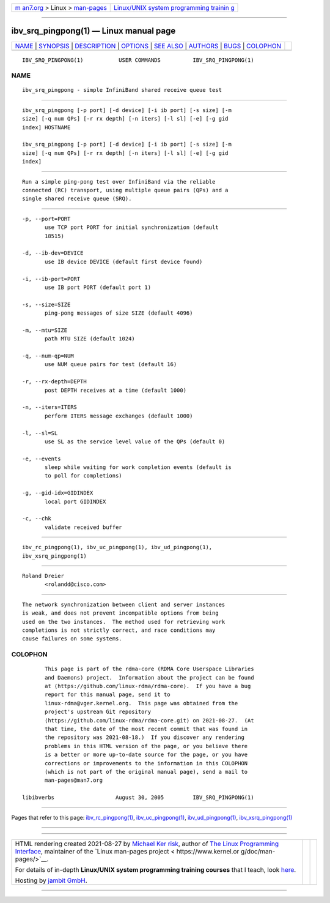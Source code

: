 .. container:: page-top

.. container:: nav-bar

   +----------------------------------+----------------------------------+
   | `m                               | `Linux/UNIX system programming   |
   | an7.org <../../../index.html>`__ | trainin                          |
   | > Linux >                        | g <http://man7.org/training/>`__ |
   | `man-pages <../index.html>`__    |                                  |
   +----------------------------------+----------------------------------+

--------------

ibv_srq_pingpong(1) — Linux manual page
=======================================

+-----------------------------------+-----------------------------------+
| `NAME <#NAME>`__ \|               |                                   |
| `SYNOPSIS <#SYNOPSIS>`__ \|       |                                   |
| `DESCRIPTION <#DESCRIPTION>`__ \| |                                   |
| `OPTIONS <#OPTIONS>`__ \|         |                                   |
| `SEE ALSO <#SEE_ALSO>`__ \|       |                                   |
| `AUTHORS <#AUTHORS>`__ \|         |                                   |
| `BUGS <#BUGS>`__ \|               |                                   |
| `COLOPHON <#COLOPHON>`__          |                                   |
+-----------------------------------+-----------------------------------+
| .. container:: man-search-box     |                                   |
+-----------------------------------+-----------------------------------+

::

   IBV_SRQ_PINGPONG(1)           USER COMMANDS          IBV_SRQ_PINGPONG(1)

NAME
-------------------------------------------------

::

          ibv_srq_pingpong - simple InfiniBand shared receive queue test


---------------------------------------------------------

::

          ibv_srq_pingpong [-p port] [-d device] [-i ib port] [-s size] [-m
          size] [-q num QPs] [-r rx depth] [-n iters] [-l sl] [-e] [-g gid
          index] HOSTNAME

          ibv_srq_pingpong [-p port] [-d device] [-i ib port] [-s size] [-m
          size] [-q num QPs] [-r rx depth] [-n iters] [-l sl] [-e] [-g gid
          index]


---------------------------------------------------------------

::

          Run a simple ping-pong test over InfiniBand via the reliable
          connected (RC) transport, using multiple queue pairs (QPs) and a
          single shared receive queue (SRQ).


-------------------------------------------------------

::

          -p, --port=PORT
                 use TCP port PORT for initial synchronization (default
                 18515)

          -d, --ib-dev=DEVICE
                 use IB device DEVICE (default first device found)

          -i, --ib-port=PORT
                 use IB port PORT (default port 1)

          -s, --size=SIZE
                 ping-pong messages of size SIZE (default 4096)

          -m, --mtu=SIZE
                 path MTU SIZE (default 1024)

          -q, --num-qp=NUM
                 use NUM queue pairs for test (default 16)

          -r, --rx-depth=DEPTH
                 post DEPTH receives at a time (default 1000)

          -n, --iters=ITERS
                 perform ITERS message exchanges (default 1000)

          -l, --sl=SL
                 use SL as the service level value of the QPs (default 0)

          -e, --events
                 sleep while waiting for work completion events (default is
                 to poll for completions)

          -g, --gid-idx=GIDINDEX
                 local port GIDINDEX

          -c, --chk
                 validate received buffer


---------------------------------------------------------

::

          ibv_rc_pingpong(1), ibv_uc_pingpong(1), ibv_ud_pingpong(1),
          ibv_xsrq_pingpong(1)


-------------------------------------------------------

::

          Roland Dreier
                 <rolandd@cisco.com>


-------------------------------------------------

::

          The network synchronization between client and server instances
          is weak, and does not prevent incompatible options from being
          used on the two instances.  The method used for retrieving work
          completions is not strictly correct, and race conditions may
          cause failures on some systems.

COLOPHON
---------------------------------------------------------

::

          This page is part of the rdma-core (RDMA Core Userspace Libraries
          and Daemons) project.  Information about the project can be found
          at ⟨https://github.com/linux-rdma/rdma-core⟩.  If you have a bug
          report for this manual page, send it to
          linux-rdma@vger.kernel.org.  This page was obtained from the
          project's upstream Git repository
          ⟨https://github.com/linux-rdma/rdma-core.git⟩ on 2021-08-27.  (At
          that time, the date of the most recent commit that was found in
          the repository was 2021-08-18.)  If you discover any rendering
          problems in this HTML version of the page, or you believe there
          is a better or more up-to-date source for the page, or you have
          corrections or improvements to the information in this COLOPHON
          (which is not part of the original manual page), send a mail to
          man-pages@man7.org

   libibverbs                   August 30, 2005         IBV_SRQ_PINGPONG(1)

--------------

Pages that refer to this page:
`ibv_rc_pingpong(1) <../man1/ibv_rc_pingpong.1.html>`__, 
`ibv_uc_pingpong(1) <../man1/ibv_uc_pingpong.1.html>`__, 
`ibv_ud_pingpong(1) <../man1/ibv_ud_pingpong.1.html>`__, 
`ibv_xsrq_pingpong(1) <../man1/ibv_xsrq_pingpong.1.html>`__

--------------

--------------

.. container:: footer

   +-----------------------+-----------------------+-----------------------+
   | HTML rendering        |                       | |Cover of TLPI|       |
   | created 2021-08-27 by |                       |                       |
   | `Michael              |                       |                       |
   | Ker                   |                       |                       |
   | risk <https://man7.or |                       |                       |
   | g/mtk/index.html>`__, |                       |                       |
   | author of `The Linux  |                       |                       |
   | Programming           |                       |                       |
   | Interface <https:     |                       |                       |
   | //man7.org/tlpi/>`__, |                       |                       |
   | maintainer of the     |                       |                       |
   | `Linux man-pages      |                       |                       |
   | project <             |                       |                       |
   | https://www.kernel.or |                       |                       |
   | g/doc/man-pages/>`__. |                       |                       |
   |                       |                       |                       |
   | For details of        |                       |                       |
   | in-depth **Linux/UNIX |                       |                       |
   | system programming    |                       |                       |
   | training courses**    |                       |                       |
   | that I teach, look    |                       |                       |
   | `here <https://ma     |                       |                       |
   | n7.org/training/>`__. |                       |                       |
   |                       |                       |                       |
   | Hosting by `jambit    |                       |                       |
   | GmbH                  |                       |                       |
   | <https://www.jambit.c |                       |                       |
   | om/index_en.html>`__. |                       |                       |
   +-----------------------+-----------------------+-----------------------+

--------------

.. container:: statcounter

   |Web Analytics Made Easy - StatCounter|

.. |Cover of TLPI| image:: https://man7.org/tlpi/cover/TLPI-front-cover-vsmall.png
   :target: https://man7.org/tlpi/
.. |Web Analytics Made Easy - StatCounter| image:: https://c.statcounter.com/7422636/0/9b6714ff/1/
   :class: statcounter
   :target: https://statcounter.com/
